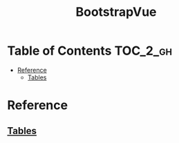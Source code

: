 #+TITLE: BootstrapVue

* Table of Contents :TOC_2_gh:
- [[#reference][Reference]]
  - [[#tables][Tables]]

* Reference
** [[https://bootstrap-vue.js.org/docs/components/table][Tables]]
